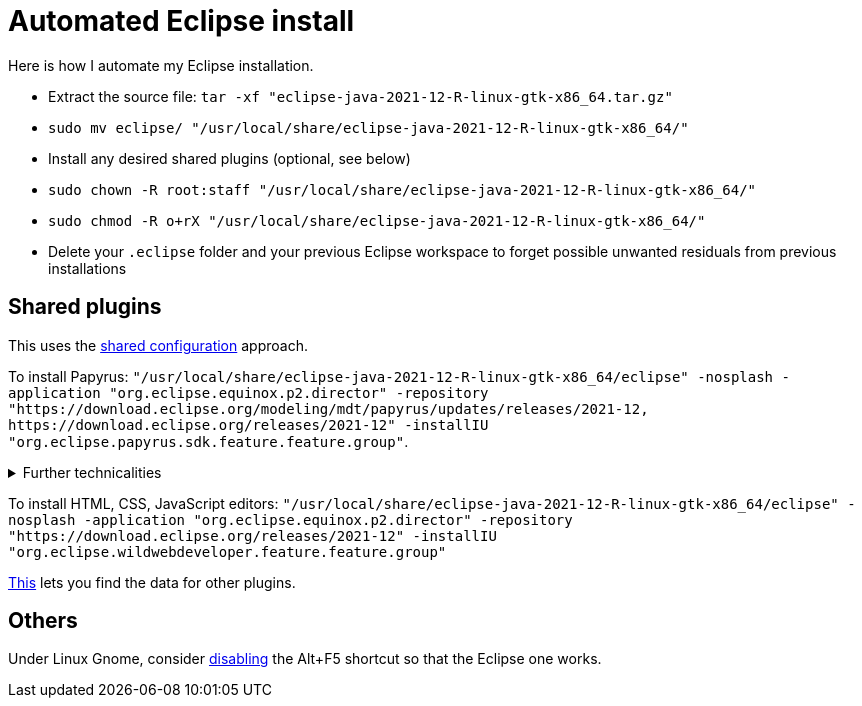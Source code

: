= Automated Eclipse install

Here is how I automate my Eclipse installation.

* Extract the source file: `tar -xf "eclipse-java-2021-12-R-linux-gtk-x86_64.tar.gz"`
* `sudo mv eclipse/ "/usr/local/share/eclipse-java-2021-12-R-linux-gtk-x86_64/"`
* Install any desired shared plugins (optional, see below)
* `sudo chown -R root:staff "/usr/local/share/eclipse-java-2021-12-R-linux-gtk-x86_64/"`
* `sudo chmod -R o+rX "/usr/local/share/eclipse-java-2021-12-R-linux-gtk-x86_64/"`
* Delete your `.eclipse` folder and your previous Eclipse workspace to forget possible unwanted residuals from previous installations

////
== Automatic workspace selection
Tried the following; fails at start, Eclipse seems confused.
mkdir -p ".eclipse/org.eclipse.platform_4.14.0_1448112854_linux_gtk_x86_64/configuration/.settings" ; printf "RECENT_WORKSPACES=/home/olivier/Local/eclipse-workspace\nSHOW_WORKSPACE_SELECTION_DIALOG=false" > ".eclipse/org.eclipse.platform_4.14.0_1448112854_linux_gtk_x86_64/configuration/.settings/org.eclipse.ui.ide.prefs"
mkdir -p ".eclipse/org.eclipse.platform_4.14.0_1448112854_linux_gtk_x86_64/configuration/.settings" ; echo "SHOW_WORKSPACE_SELECTION_DIALOG=false" > ".eclipse/org.eclipse.platform_4.14.0_1448112854_linux_gtk_x86_64/configuration/.settings/org.eclipse.ui.ide.prefs"
////

== Shared plugins
This uses the https://help.eclipse.org/latest/topic/org.eclipse.platform.doc.isv/reference/misc/multi_user_installs.html[shared configuration] approach.

To install Papyrus: `"/usr/local/share/eclipse-java-2021-12-R-linux-gtk-x86_64/eclipse" -nosplash -application "org.eclipse.equinox.p2.director" -repository "https://download.eclipse.org/modeling/mdt/papyrus/updates/releases/2021-12, \https://download.eclipse.org/releases/2021-12" -installIU "org.eclipse.papyrus.sdk.feature.feature.group"`. 

.Further technicalities
[%collapsible]
====
This (for version 2021-09) installs 42 papyrus features, the `org.eclipse.xwt.feature_1.6.0.202105260718` feature, 348 papyrus plugins, and 154 other plugins (some of which related to gmf and apache batik, for example). The installer may appear stuck; you can track its progress with `ls "/usr/local/share/eclipse-java-2021-09-R-linux-gtk-x86_64/plugins/" | wc -l`. Installation takes about 2 to 8 minutes.

“Papyrus uses XWT to generate the "Properties View" for UML model editing” -- https://projects.eclipse.org/projects/technology.xwt. Oddly enough, both the releases/2021-09 and the `\https://download.eclipse.org/xwt/milestones-1.7.0/1.7.0-S/` repositories were required for finding `org.eclipse.papyrus.infra.feature.feature.group` 3.1.0.202109161249.

On Eclipse version 2021-03, installing `org.eclipse.papyrus.uml.feature.feature.group` instead of `org.eclipse.papyrus.sdk.feature.feature.group`, which installs fewer features and plugins (18 and 360 instead of 42 and 477 on that version), does not seem to be sufficient; for example, Papyrus project files do not open in that case.
====

To install HTML, CSS, JavaScript editors: `"/usr/local/share/eclipse-java-2021-12-R-linux-gtk-x86_64/eclipse" -nosplash -application "org.eclipse.equinox.p2.director" -repository "https://download.eclipse.org/releases/2021-12" -installIU "org.eclipse.wildwebdeveloper.feature.feature.group"`

https://stackoverflow.com/a/38956772[This] lets you find the data for other plugins.

== Others
Under Linux Gnome, consider https://bugs.eclipse.org/bugs/show_bug.cgi?id=473562[disabling] the Alt+F5 shortcut so that the Eclipse one works.

